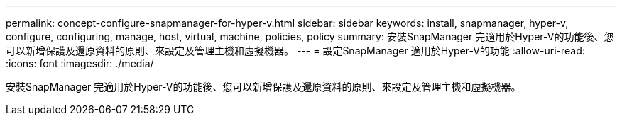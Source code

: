 ---
permalink: concept-configure-snapmanager-for-hyper-v.html 
sidebar: sidebar 
keywords: install, snapmanager, hyper-v, configure, configuring, manage, host, virtual, machine, policies, policy 
summary: 安裝SnapManager 完適用於Hyper-V的功能後、您可以新增保護及還原資料的原則、來設定及管理主機和虛擬機器。 
---
= 設定SnapManager 適用於Hyper-V的功能
:allow-uri-read: 
:icons: font
:imagesdir: ./media/


[role="lead"]
安裝SnapManager 完適用於Hyper-V的功能後、您可以新增保護及還原資料的原則、來設定及管理主機和虛擬機器。
